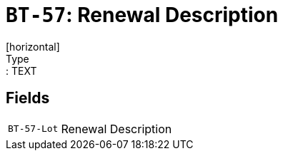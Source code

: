 = `BT-57`: Renewal Description
[horizontal]
Type:: TEXT
== Fields
[horizontal]
  `BT-57-Lot`:: Renewal Description
